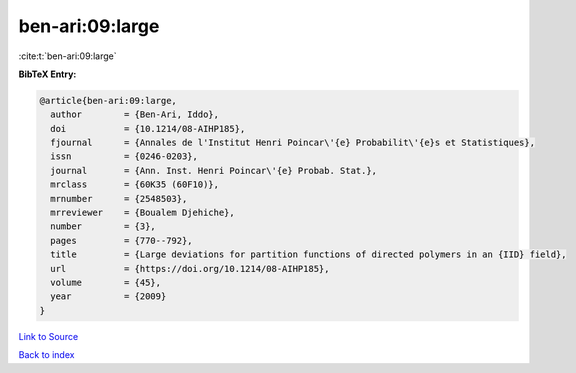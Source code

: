 ben-ari:09:large
================

:cite:t:`ben-ari:09:large`

**BibTeX Entry:**

.. code-block:: bibtex

   @article{ben-ari:09:large,
     author        = {Ben-Ari, Iddo},
     doi           = {10.1214/08-AIHP185},
     fjournal      = {Annales de l'Institut Henri Poincar\'{e} Probabilit\'{e}s et Statistiques},
     issn          = {0246-0203},
     journal       = {Ann. Inst. Henri Poincar\'{e} Probab. Stat.},
     mrclass       = {60K35 (60F10)},
     mrnumber      = {2548503},
     mrreviewer    = {Boualem Djehiche},
     number        = {3},
     pages         = {770--792},
     title         = {Large deviations for partition functions of directed polymers in an {IID} field},
     url           = {https://doi.org/10.1214/08-AIHP185},
     volume        = {45},
     year          = {2009}
   }

`Link to Source <https://doi.org/10.1214/08-AIHP185},>`_


`Back to index <../By-Cite-Keys.html>`_

